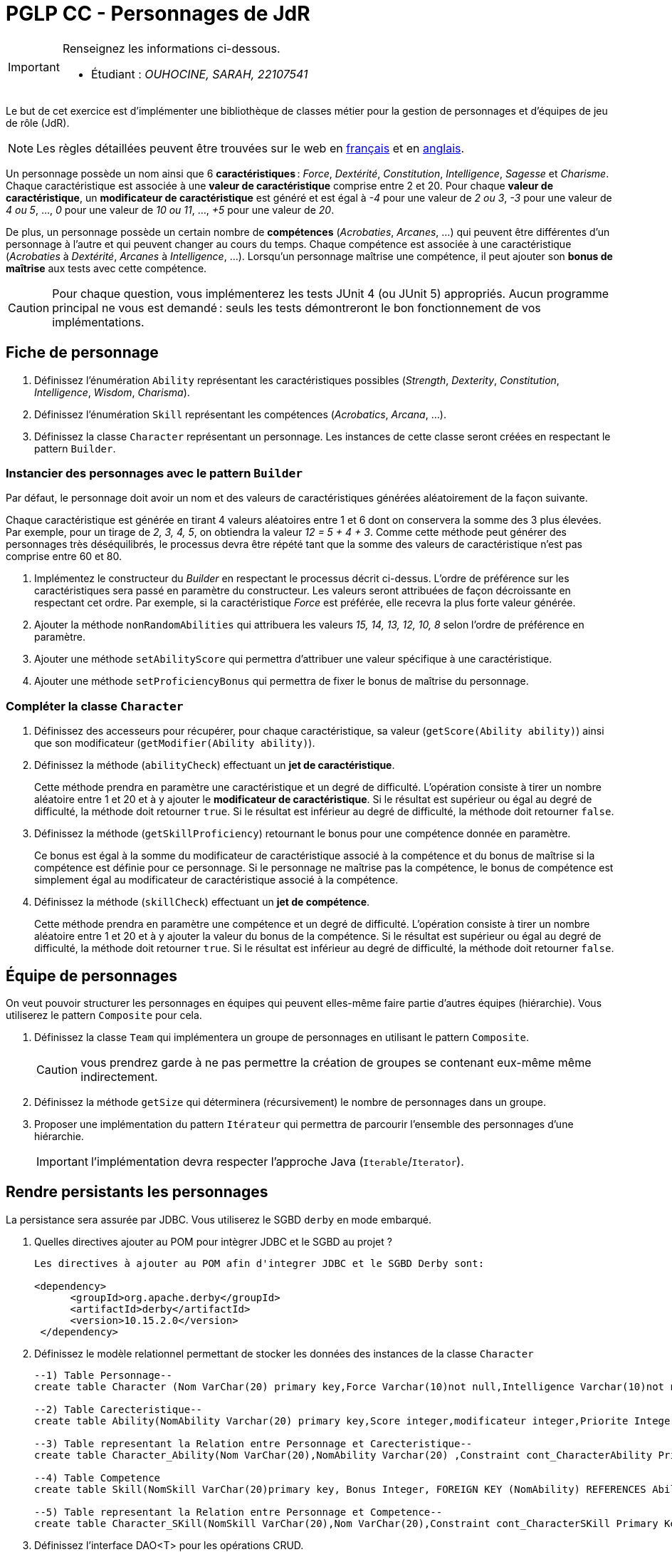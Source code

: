 = PGLP CC - Personnages de JdR
:stem:
:icons: font

[IMPORTANT]
====
Renseignez les informations ci-dessous.

* Étudiant : _OUHOCINE, SARAH, 22107541_
====

Le but de cet exercice est d'implémenter une bibliothèque de classes métier pour la gestion de personnages et d'équipes de jeu de rôle (JdR).

NOTE: Les règles détaillées peuvent être trouvées sur le web en https://www.aidedd.org/regles/[français] et en https://dnd.wizards.com/articles/features/basicrules[anglais].

Un personnage possède un nom ainsi que 6 *caractéristiques* : _Force_, _Dextérité_, _Constitution_, _Intelligence_, _Sagesse_ et _Charisme_.
Chaque caractéristique est associée à une *valeur de caractéristique* comprise entre 2 et 20.
Pour chaque *valeur de caractéristique*, un *modificateur de caractéristique* est généré et est égal à _-4_ pour une valeur de _2 ou 3_, _-3_ pour une valeur de _4 ou 5_, …, _0_ pour une valeur de _10 ou 11_, …, _+5_ pour une valeur de _20_.

De plus, un personnage possède un certain nombre de *compétences* (_Acrobaties_, _Arcanes_, …) qui peuvent être différentes d'un personnage à l'autre et qui peuvent changer au cours du temps.
Chaque compétence est associée à une caractéristique (_Acrobaties_ à _Dextérité_, _Arcanes_ à _Intelligence_, …).
Lorsqu'un personnage maîtrise une compétence, il peut ajouter son *bonus de maîtrise* aux tests avec cette compétence.

CAUTION: Pour chaque question, vous implémenterez les tests JUnit 4 (ou JUnit 5) appropriés.
Aucun programme principal ne vous est demandé : seuls les tests démontreront le bon fonctionnement de vos implémentations.

== Fiche de personnage
. Définissez l'énumération `Ability` représentant les caractéristiques possibles (_Strength_, _Dexterity_, _Constitution_, _Intelligence_, _Wisdom_, _Charisma_).
. Définissez l'énumération `Skill` représentant les compétences (_Acrobatics_, _Arcana_, …).
. Définissez la classe `Character` représentant un personnage.
Les instances de cette classe seront créées en respectant le pattern `Builder`.

=== Instancier des personnages avec le pattern `Builder`
Par défaut, le personnage doit avoir un nom et des valeurs de caractéristiques générées aléatoirement de la façon suivante.

Chaque caractéristique est générée en tirant 4 valeurs aléatoires entre 1 et 6 dont on conservera la somme des 3 plus élevées.
Par exemple, pour un tirage de _2, 3, 4, 5_, on obtiendra la valeur _12 = 5 + 4 + 3_.
Comme cette méthode peut générer des personnages très déséquilibrés, le processus devra être répété tant que la somme des valeurs de caractéristique n'est pas comprise entre 60 et 80.

. Implémentez le constructeur du _Builder_ en respectant le processus décrit ci-dessus.
L'ordre de préférence sur les caractéristiques sera passé en paramètre du constructeur.
Les valeurs seront attribuées de façon décroissante en respectant cet ordre.
Par exemple, si la caractéristique _Force_ est préférée, elle recevra la plus forte valeur générée.
. Ajouter la méthode `nonRandomAbilities` qui attribuera les valeurs _15, 14, 13, 12, 10, 8_ selon l'ordre de préférence en paramètre.
. Ajouter une méthode `setAbilityScore` qui permettra d'attribuer une valeur spécifique à une caractéristique.
. Ajouter une méthode `setProficiencyBonus` qui permettra de fixer le bonus de maîtrise du personnage.

=== Compléter la classe `Character`
. Définissez des accesseurs pour récupérer, pour chaque caractéristique, sa valeur (`getScore(Ability ability)`) ainsi que son modificateur (`getModifier(Ability ability)`).
. Définissez la méthode (`abilityCheck`) effectuant un **jet de caractéristique**.
+
Cette méthode prendra en paramètre une caractéristique et un degré de difficulté.
L'opération consiste à tirer un nombre aléatoire entre 1 et 20 et à y ajouter le *modificateur de caractéristique*.
Si le résultat est supérieur ou égal au degré de difficulté, la méthode doit retourner `true`.
Si le résultat est inférieur au degré de difficulté, la méthode doit retourner `false`.
. Définissez la méthode (`getSkillProficiency`) retournant le bonus pour une compétence donnée en paramètre.
+
Ce bonus est égal à la somme du modificateur de caractéristique associé à la compétence et du bonus de maîtrise si la compétence est définie pour ce personnage.
Si le personnage ne maîtrise pas la compétence, le bonus de compétence est simplement égal au modificateur de caractéristique associé à la compétence.
. Définissez la méthode (`skillCheck`) effectuant un **jet de compétence**.
+
Cette méthode prendra en paramètre une compétence et un degré de difficulté.
L'opération consiste à tirer un nombre aléatoire entre 1 et 20 et à y ajouter la valeur du bonus de la compétence.
Si le résultat est supérieur ou égal au degré de difficulté, la méthode doit retourner `true`.
Si le résultat est inférieur au degré de difficulté, la méthode doit retourner `false`.

== Équipe de personnages
On veut pouvoir structurer les personnages en équipes qui peuvent elles-même faire partie d'autres équipes (hiérarchie).
Vous utiliserez le pattern `Composite` pour cela.

. Définissez la classe `Team` qui implémentera un groupe de personnages en utilisant le pattern `Composite`.
+
CAUTION: vous prendrez garde à ne pas permettre la création de groupes se contenant eux-même même indirectement.
. Définissez la méthode `getSize` qui déterminera (récursivement) le nombre de personnages dans un groupe.
. Proposer une implémentation du pattern `Itérateur` qui permettra de parcourir l'ensemble des personnages d'une hiérarchie.
+
IMPORTANT: l'implémentation devra respecter l'approche Java (`Iterable`/`Iterator`).

== Rendre persistants les personnages
La persistance sera assurée par JDBC.
Vous utiliserez le SGBD `derby` en mode embarqué.

. Quelles directives ajouter au POM pour intègrer JDBC et le SGBD au projet ?
+
....
Les directives à ajouter au POM afin d'integrer JDBC et le SGBD Derby sont:

<dependency>
      <groupId>org.apache.derby</groupId>
      <artifactId>derby</artifactId>
      <version>10.15.2.0</version>
 </dependency>
....
. Définissez le modèle relationnel permettant de stocker les données des instances de la classe `Character`
+
....
--1) Table Personnage--
create table Character (Nom VarChar(20) primary key,Force Varchar(10)not null,Intelligence Varchar(10)not null,Dexterity Varchar(10) not null,CONSTITUTION Varchar(10)not null,SAGESSE Varchar(10)not null);

--2) Table Carecteristique--
create table Ability(NomAbility Varchar(20) primary key,Score integer,modificateur integer,Priorite Integer);

--3) Table representant la Relation entre Personnage et Carecteristique--
create table Character_Ability(Nom VarChar(20),NomAbility Varchar(20) ,Constraint cont_CharacterAbility Primary Key(Nom,NomAbility),FOREIGN KEY (NomAbility) REFERENCES Ability(NomAbility) ON DELETE CASCADE,FOREIGN KEY (Nom)REFERENCES Character(Nom) ON DELETE CASCADE);

--4) Table Competence
create table Skill(NomSkill VarChar(20)primary key, Bonus Integer, FOREIGN KEY (NomAbility) REFERENCES Ability(NomAbility) ON DELETE CASCADE);

--5) Table representant la Relation entre Personnage et Competence--
create table Character_SKill(NomSkill VarChar(20),Nom VarChar(20),Constraint cont_CharacterSKill Primary Key(Nom,NomSkill),FOREIGN KEY (Nom) REFERENCES Character(Nom) ON DELETE CASCADE,FOREIGN KEY (NomSkill)REFERENCES Skill(NomSkill) ON DELETE CASCADE);

....
. Définissez l’interface DAO<T> pour les opérations CRUD.
. Implémentez l’interface DAO<T> pour la classe `CharacterJdbcDao` avec JDBC.
. Implémentez le pattern `Factory` (`JdbcDaoFactory`) pour l’instanciation des DAO.
. En vue d'une généralisation à d'autres systèmes de persistance, mettez en œuvre le pattern `Abstract Factory` (`DaoAbstractFactory`) pour la création des fabriques de DAO.
L'information permettant de déterminer quelle fabrique créer devra se trouver dans un fichier de configuration.
On ne doit pas avoir à recompiler le programme pour passer à un autre système de persistance supporté.
